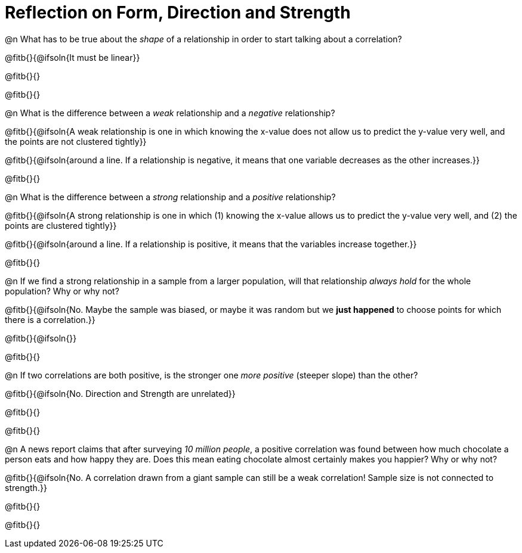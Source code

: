 = Reflection on Form, Direction and Strength

@n What has to be true about the _shape_ of a relationship in order to start talking about a correlation?

@fitb{}{@ifsoln{It must be linear}}

@fitb{}{}

@fitb{}{}


@n What is the difference between a _weak_ relationship and a _negative_ relationship? 


@fitb{}{@ifsoln{A weak relationship is one in which knowing the x-value does not allow us to predict the y-value very well, and the points are not clustered tightly}}

@fitb{}{@ifsoln{around a line. If a relationship is negative, it means that one variable decreases as the other increases.}}

@fitb{}{}


@n What is the difference between a _strong_ relationship and a _positive_ relationship?

@fitb{}{@ifsoln{A strong relationship is one in which (1) knowing the x-value allows us to predict the y-value very well, and (2) the points are clustered tightly}}

@fitb{}{@ifsoln{around a line. If a relationship is positive, it means that the variables increase together.}}

@fitb{}{}


@n If we find a strong relationship in a sample from a larger population, will that relationship _always hold_ for the whole population? Why or why not?

@fitb{}{@ifsoln{No. Maybe the sample was biased, or maybe it was random but we *just happened* to choose points for which there is a correlation.}}

@fitb{}{@ifsoln{}}

@fitb{}{}


@n If two correlations are both positive, is the stronger one _more positive_ (steeper slope) than the other?

@fitb{}{@ifsoln{No. Direction and Strength are unrelated}}

@fitb{}{}

@fitb{}{}



@n A news report claims that after surveying __10 million people__, a positive correlation was found between how much chocolate a person eats and how happy they are. Does this mean eating chocolate almost certainly makes you happier? Why or why not?

@fitb{}{@ifsoln{No. A correlation drawn from a giant sample can still be a weak correlation! Sample size is not connected to strength.}}

@fitb{}{}

@fitb{}{}

